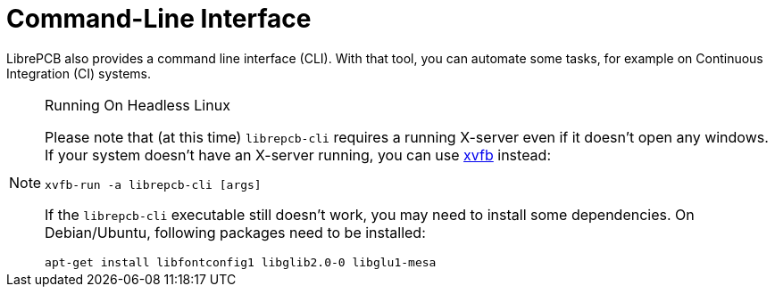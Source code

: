= Command-Line Interface

LibrePCB also provides a command line interface (CLI). With that tool, you
can automate some tasks, for example on Continuous Integration (CI) systems.

.Running On Headless Linux
[NOTE]
====
Please note that (at this time) `librepcb-cli` requires a running X-server
even if it doesn't open any windows. If your system doesn't have an X-server
running, you can use link:https://en.wikipedia.org/wiki/Xvfb[xvfb] instead:

[source,bash]
----
xvfb-run -a librepcb-cli [args]
----

If the `librepcb-cli` executable still doesn't work, you may need to install
some dependencies. On Debian/Ubuntu, following packages need to be installed:

[source,bash]
----
apt-get install libfontconfig1 libglib2.0-0 libglu1-mesa
----
====
